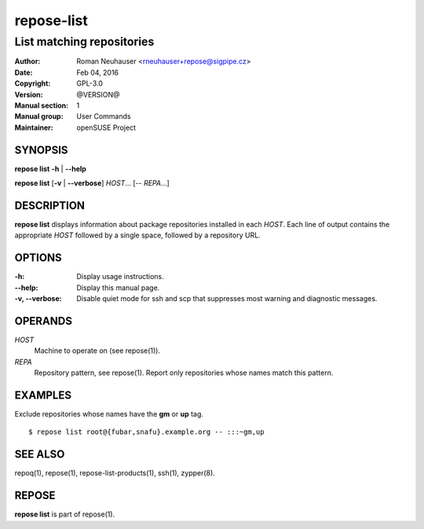 .. vim: ft=rst sw=2 sts=2 et

================
 **repose-list**
================

--------------------------
List matching repositories
--------------------------

:Author: Roman Neuhauser <rneuhauser+repose@sigpipe.cz>
:Date: Feb 04, 2016
:Copyright: GPL-3.0
:Version: @VERSION@
:Manual section: 1
:Manual group: User Commands
:Maintainer: openSUSE Project

SYNOPSIS
========

**repose list** **-h** \| **--help**

**repose list** [**-v** \| **--verbose**] *HOST*... [-- *REPA*...]

DESCRIPTION
===========

**repose list** displays information about package repositories installed in each *HOST*. Each line of output contains the appropriate *HOST* followed by a single space, followed by a repository URL.

OPTIONS
=======

:-h:
  Display usage instructions.

:--help:
  Display this manual page.

:-v, --verbose:
 Disable quiet mode for ssh and scp that suppresses most warning and diagnostic messages.

OPERANDS
========

*HOST*
  Machine to operate on (see repose(1)).

*REPA*
  Repository pattern, see repose(1). Report only repositories whose names match this pattern.

EXAMPLES
========

Exclude repositories whose names have the **gm** or **up** tag.

::

    $ repose list root@{fubar,snafu}.example.org -- :::~gm,up

SEE ALSO
========

repoq(1), repose(1), repose-list-products(1), ssh(1), zypper(8).

REPOSE
======

**repose list** is part of repose(1).
